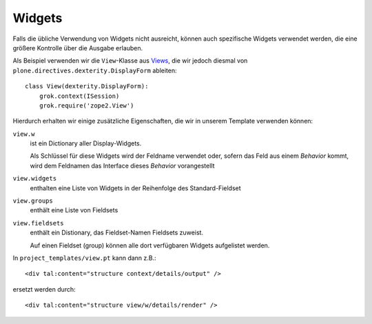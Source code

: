 =======
Widgets
=======

Falls die übliche Verwendung von Widgets nicht ausreicht, können auch spezifische Widgets verwendet werden, die eine größere Kontrolle über die Ausgabe erlauben.

Als Beispiel verwenden wir die ``View``-Klasse aus `Views`_, die wir jedoch diesmal von ``plone.directives.dexterity.DisplayForm`` ableiten::

 class View(dexterity.DisplayForm):
     grok.context(ISession)
     grok.require('zope2.View')

.. _`Views`: views

Hierdurch erhalten wir einige zusätzliche Eigenschaften, die wir in unserem Template verwenden können:

``view.w``
 ist ein Dictionary aller Display-Widgets.

 Als Schlüssel für diese Widgets wird der Feldname verwendet oder, sofern das Feld aus einem *Behavior* kommt, wird dem Feldnamen das Interface dieses *Behavior* vorangestellt

``view.widgets``
 enthalten eine Liste von Widgets in der Reihenfolge des Standard-Fieldset
``view.groups``
 enthält eine Liste von Fieldsets
``view.fieldsets``
 enthält ein Distionary, das Fieldset-Namen Fieldsets zuweist.

 Auf einen Fieldset (group) können alle dort verfügbaren Widgets aufgelistet werden.

In ``project_templates/view.pt`` kann dann z.B.::

 <div tal:content="structure context/details/output" />

ersetzt werden durch::

 <div tal:content="structure view/w/details/render" />
